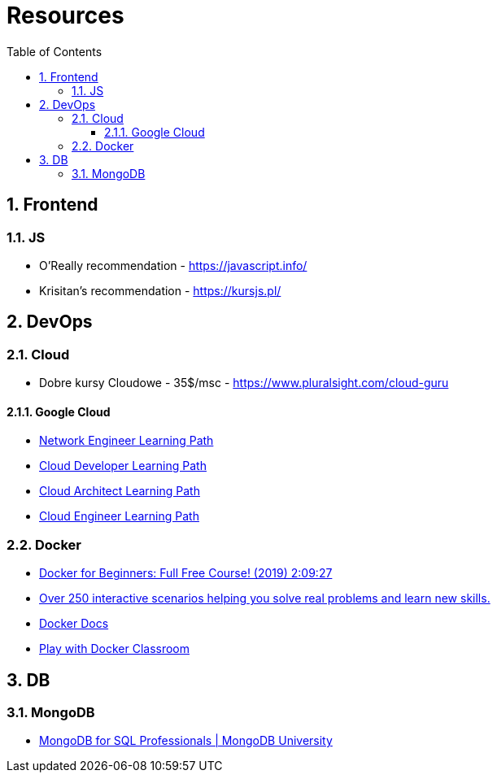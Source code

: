 = Resources
:toc:
:toclevels: 5
:sectnums:

== Frontend

=== JS

- O'Really recommendation - https://javascript.info/
- Krisitan's recommendation - https://kursjs.pl/

== DevOps

=== Cloud

- Dobre kursy Cloudowe - 35$/msc - https://www.pluralsight.com/cloud-guru

==== Google Cloud

- https://www.cloudskillsboost.google/paths/14[Network Engineer Learning Path]
- https://www.cloudskillsboost.google/paths/19[Cloud Developer Learning Path]
- https://www.cloudskillsboost.google/paths/12[Cloud Architect Learning Path]
- https://www.cloudskillsboost.google/paths/11[Cloud Engineer Learning Path]

=== Docker

- https://www.youtube.com/watch?v=zJ6WbK9zFpI[Docker for Beginners: Full Free Course! (2019) 2:09:27]
- https://www.katacoda.com/[Over 250 interactive scenarios helping you solve real problems and learn new skills.]
- https://docs.docker.com/[Docker Docs]
- https://training.play-with-docker.com/[Play with Docker Classroom]

== DB

=== MongoDB

- https://learn.mongodb.com/learning-paths/mongodb-for-sql-professionals[MongoDB for SQL Professionals | MongoDB University]
